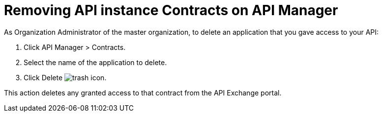 = Removing API instance Contracts on API Manager

As Organization Administrator of the master organization, to delete an application that you gave access to your API:

. Click API Manager > Contracts. 
. Select the name of the application to delete. 
. Click Delete image:trash.png[trash icon].

This action deletes any granted access to that contract from the API Exchange portal.
